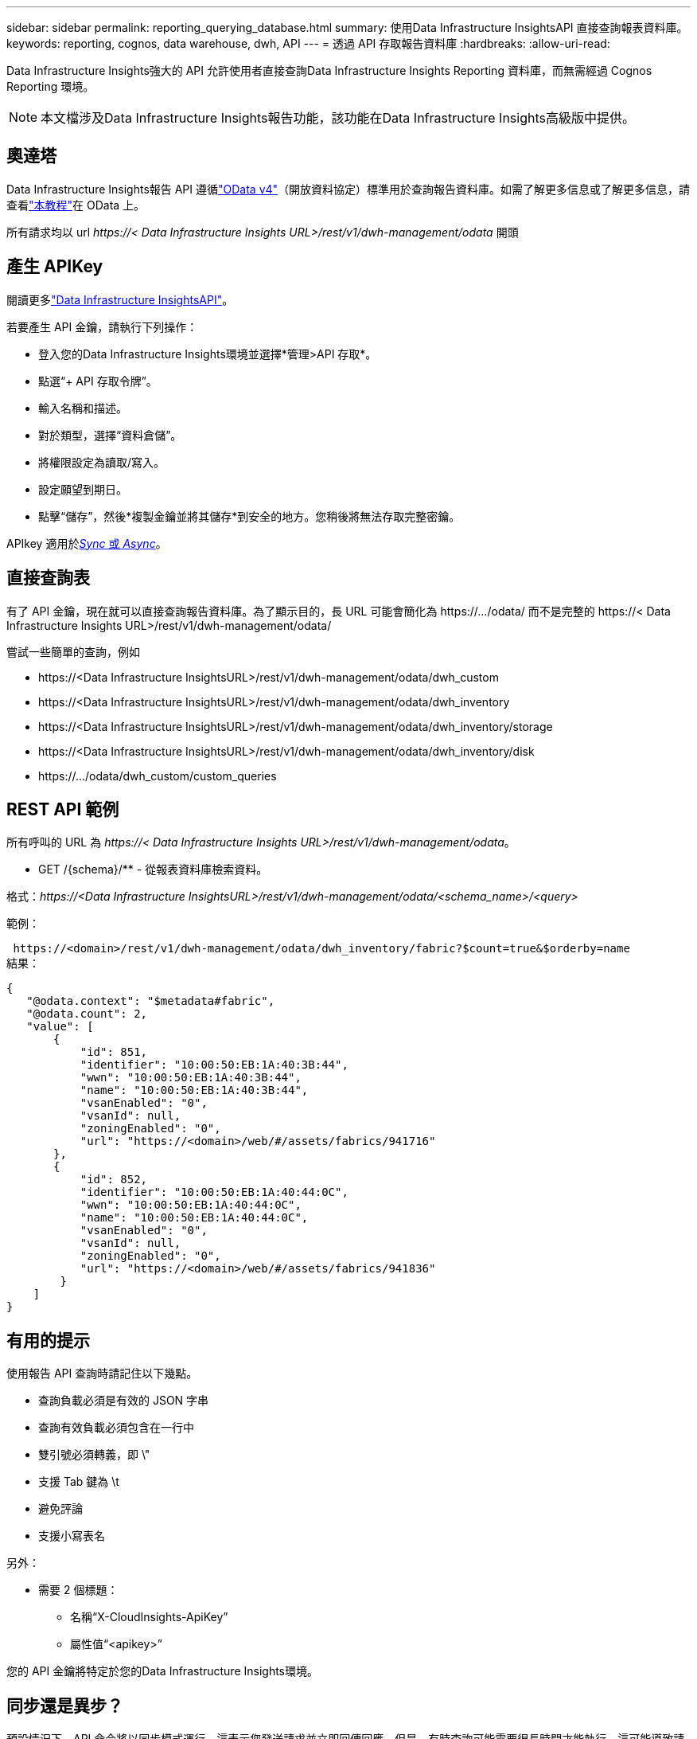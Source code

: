---
sidebar: sidebar 
permalink: reporting_querying_database.html 
summary: 使用Data Infrastructure InsightsAPI 直接查詢報表資料庫。 
keywords: reporting, cognos, data warehouse, dwh, API 
---
= 透過 API 存取報告資料庫
:hardbreaks:
:allow-uri-read: 


[role="lead"]
Data Infrastructure Insights強大的 API 允許使用者直接查詢Data Infrastructure Insights Reporting 資料庫，而無需經過 Cognos Reporting 環境。


NOTE: 本文檔涉及Data Infrastructure Insights報告功能，該功能在Data Infrastructure Insights高級版中提供。



== 奧達塔

Data Infrastructure Insights報告 API 遵循link:https://www.odata.org/["OData v4"]（開放資料協定）標準用於查詢報告資料庫。如需了解更多信息或了解更多信息，請查看link:https://www.odata.org/getting-started/basic-tutorial/["本教程"]在 OData 上。

所有請求均以 url _\https://< Data Infrastructure Insights URL>/rest/v1/dwh-management/odata_ 開頭



== 產生 APIKey

閱讀更多link:API_Overview.html["Data Infrastructure InsightsAPI"]。

若要產生 API 金鑰，請執行下列操作：

* 登入您的Data Infrastructure Insights環境並選擇*管理>API 存取*。
* 點選“+ API 存取令牌”。
* 輸入名稱和描述。
* 對於類型，選擇“資料倉儲”。
* 將權限設定為讀取/寫入。
* 設定願望到期日。
* 點擊“儲存”，然後*複製金鑰並將其儲存*到安全的地方。您稍後將無法存取完整密鑰。


APIkey 適用於<<synchronous-or-asynchronous,_Sync_ 或 _Async_>>。



== 直接查詢表

有了 API 金鑰，現在就可以直接查詢報告資料庫。為了顯示目的，長 URL 可能會簡化為 \https://.../odata/ 而不是完整的 \https://< Data Infrastructure Insights URL>/rest/v1/dwh-management/odata/

嘗試一些簡單的查詢，例如

* \https://<Data Infrastructure InsightsURL>/rest/v1/dwh-management/odata/dwh_custom
* \https://<Data Infrastructure InsightsURL>/rest/v1/dwh-management/odata/dwh_inventory
* \https://<Data Infrastructure InsightsURL>/rest/v1/dwh-management/odata/dwh_inventory/storage
* \https://<Data Infrastructure InsightsURL>/rest/v1/dwh-management/odata/dwh_inventory/disk
* \https://.../odata/dwh_custom/custom_queries




== REST API 範例

所有呼叫的 URL 為 _\https://< Data Infrastructure Insights URL>/rest/v1/dwh-management/odata_。

* GET /{schema}/** - 從報表資料庫檢索資料。


格式：_\https://<Data Infrastructure InsightsURL>/rest/v1/dwh-management/odata/<schema_name>/<query>_

範例：

 https://<domain>/rest/v1/dwh-management/odata/dwh_inventory/fabric?$count=true&$orderby=name
結果：

....
{
   "@odata.context": "$metadata#fabric",
   "@odata.count": 2,
   "value": [
       {
           "id": 851,
           "identifier": "10:00:50:EB:1A:40:3B:44",
           "wwn": "10:00:50:EB:1A:40:3B:44",
           "name": "10:00:50:EB:1A:40:3B:44",
           "vsanEnabled": "0",
           "vsanId": null,
           "zoningEnabled": "0",
           "url": "https://<domain>/web/#/assets/fabrics/941716"
       },
       {
           "id": 852,
           "identifier": "10:00:50:EB:1A:40:44:0C",
           "wwn": "10:00:50:EB:1A:40:44:0C",
           "name": "10:00:50:EB:1A:40:44:0C",
           "vsanEnabled": "0",
           "vsanId": null,
           "zoningEnabled": "0",
           "url": "https://<domain>/web/#/assets/fabrics/941836"
        }
    ]
}
....


== 有用的提示

使用報告 API 查詢時請記住以下幾點。

* 查詢負載必須是有效的 JSON 字串
* 查詢有效負載必須包含在一行中
* 雙引號必須轉義，即 \"
* 支援 Tab 鍵為 \t
* 避免評論
* 支援小寫表名


另外：

* 需要 2 個標題：
+
** 名稱“X-CloudInsights-ApiKey”
** 屬性值“<apikey>”




您的 API 金鑰將特定於您的Data Infrastructure Insights環境。



== 同步還是異步？

預設情況下，API 命令將以同步模式運行，這表示您發送請求並立即回傳回應。但是，有時查詢可能需要很長時間才能執行，這可能導致請求逾時。為了解決這個問題，您可以非同步執行請求。在非同步模式下，請求將傳回一個URL，可以透過該URL監控執行情況。  URL 準備就緒後將傳回結果。

若要以非同步模式執行查詢，請新增標頭 `*Prefer: respond-async*`響應請求。成功執行後，回應將包含以下標頭：

....
Status Code: 202 (which means ACCEPTED)
preference-applied: respond-async
location: https://<Data Infrastructure Insights URL>/rest/v1/dwh-management/odata/dwh_custom/asyncStatus/<token>
....
如果回應尚未準備好，則查詢位置 URL 將傳回相同的標頭；如果回應已準備好，則將傳回狀態 200。回應內容將為文字類型，包含原始查詢的 http 狀態和一些元數據，然後是原始查詢的結果。

....
HTTP/1.1 200 OK
 OData-Version: 4.0
 Content-Type: application/json;odata.metadata=minimal
 oDataResponseSizeCounted: true

 { <JSON_RESPONSE> }
....
若要查看所有非同步查詢的清單以及哪些查詢已準備就緒，請使用下列命令：

 GET https://<Data Infrastructure Insights URL>/rest/v1/dwh-management/odata/dwh_custom/asyncList
回應具有以下格式：

....
{
   "queries" : [
       {
           "Query": "https://<Data Infrastructure Insights URL>/rest/v1/dwh-management/odata/dwh_custom/heavy_left_join3?$count=true",
           "Location": "https://<Data Infrastructure Insights URL>/rest/v1/dwh-management/odata/dwh_custom/asyncStatus/<token>",
           "Finished": false
       }
   ]
}
....